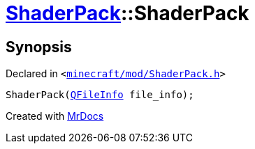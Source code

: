 [#ShaderPack-2constructor-05]
= xref:ShaderPack.adoc[ShaderPack]::ShaderPack
:relfileprefix: ../
:mrdocs:


== Synopsis

Declared in `&lt;https://github.com/PrismLauncher/PrismLauncher/blob/develop/launcher/minecraft/mod/ShaderPack.h#L51[minecraft&sol;mod&sol;ShaderPack&period;h]&gt;`

[source,cpp,subs="verbatim,replacements,macros,-callouts"]
----
ShaderPack(xref:QFileInfo.adoc[QFileInfo] file&lowbar;info);
----



[.small]#Created with https://www.mrdocs.com[MrDocs]#
